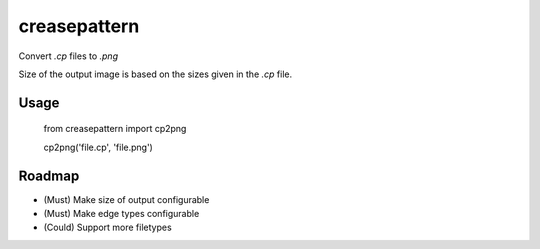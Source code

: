 creasepattern
=============

Convert `.cp` files to `.png`

Size of the output image is based on the sizes given in the `.cp` file.

Usage
-----

    from creasepattern import cp2png
    
    cp2png('file.cp', 'file.png')

Roadmap
-------

* (Must) Make size of output configurable
* (Must) Make edge types configurable
* (Could) Support more filetypes